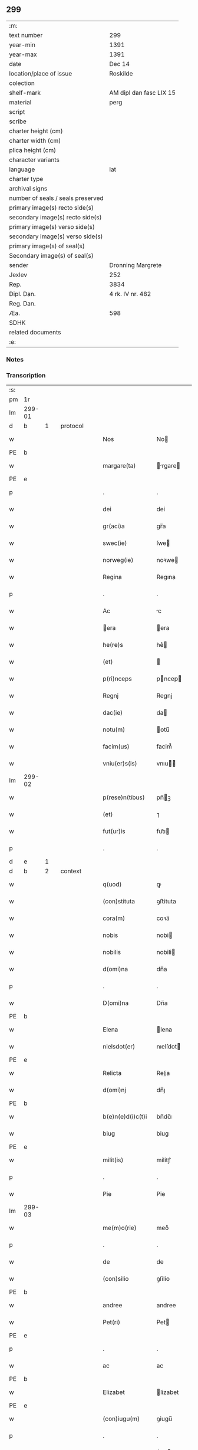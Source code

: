 ** 299

| :m:                               |                         |
| text number                       | 299                     |
| year-min                          | 1391                    |
| year-max                          | 1391                    |
| date                              | Dec 14                  |
| location/place of issue           | Roskilde                |
| colection                         |                         |
| shelf-mark                        | AM dipl dan fasc LIX 15 |
| material                          | perg                    |
| script                            |                         |
| scribe                            |                         |
| charter height (cm)               |                         |
| charter width (cm)                |                         |
| plica height (cm)                 |                         |
| character variants                |                         |
| language                          | lat                     |
| charter type                      |                         |
| archival signs                    |                         |
| number of seals / seals preserved |                         |
| primary image(s) recto side(s)    |                         |
| secondary image(s) recto side(s)  |                         |
| primary image(s) verso side(s)    |                         |
| secondary image(s) verso side(s)  |                         |
| primary image(s) of seal(s)       |                         |
| Secondary image(s) of seal(s)     |                         |
| sender                            | Dronning Margrete       |
| Jexlev                            | 252                     |
| Rep.                              | 3834                    |
| Dipl. Dan.                        | 4 rk. IV nr. 482        |
| Reg. Dan.                         |                         |
| Æa.                               | 598                     |
| SDHK                              |                         |
| related documents                 |                         |
| :e:                               |                         |

*** Notes


*** Transcription
| :s: |        |   |   |   |   |                   |                |   |   |   |   |     |   |   |   |               |          |          |  |    |    |    |    |
| pm  | 1r     |   |   |   |   |                   |                |   |   |   |   |     |   |   |   |               |          |          |  |    |    |    |    |
| lm  | 299-01 |   |   |   |   |                   |                |   |   |   |   |     |   |   |   |               |          |          |  |    |    |    |    |
| d  | b      | 1  |   | protocol  |   |                   |                |   |   |   |   |     |   |   |   |               |          |          |  |    |    |    |    |
| w   |        |   |   |   |   | Nos               | No            |   |   |   |   | lat |   |   |   |        299-01 | 1:protocol |          |  |    |    |    |    |
| PE  | b      |   |   |   |   |                   |                |   |   |   |   |     |   |   |   |               |          |          |  |    |    |    |    |
| w   |        |   |   |   |   | margare(ta)       | rgare       |   |   |   |   | lat |   |   |   |        299-01 | 1:protocol |          |  |2863|    |    |    |
| PE  | e      |   |   |   |   |                   |                |   |   |   |   |     |   |   |   |               |          |          |  |    |    |    |    |
| p   |        |   |   |   |   | .                 | .              |   |   |   |   | lat |   |   |   |        299-01 | 1:protocol |          |  |    |    |    |    |
| w   |        |   |   |   |   | dei               | dei            |   |   |   |   | lat |   |   |   |        299-01 | 1:protocol |          |  |    |    |    |    |
| w   |        |   |   |   |   | gr(aci)a          | gr̅a            |   |   |   |   | lat |   |   |   |        299-01 | 1:protocol |          |  |    |    |    |    |
| w   |        |   |   |   |   | swec(ie)          | ſwe           |   |   |   |   | lat |   |   |   |        299-01 | 1:protocol |          |  |    |    |    |    |
| w   |        |   |   |   |   | norweg(ie)        | noꝛwe         |   |   |   |   | lat |   |   |   |        299-01 | 1:protocol |          |  |    |    |    |    |
| w   |        |   |   |   |   | Regina            | Regına         |   |   |   |   | lat |   |   |   |        299-01 | 1:protocol |          |  |    |    |    |    |
| p   |        |   |   |   |   | .                 | .              |   |   |   |   | lat |   |   |   |        299-01 | 1:protocol |          |  |    |    |    |    |
| w   |        |   |   |   |   | Ac                | c             |   |   |   |   | lat |   |   |   |        299-01 | 1:protocol |          |  |    |    |    |    |
| w   |        |   |   |   |   | era              | era           |   |   |   |   | lat |   |   |   |        299-01 | 1:protocol |          |  |    |    |    |    |
| w   |        |   |   |   |   | he(re)s           | he͛            |   |   |   |   | lat |   |   |   |        299-01 | 1:protocol |          |  |    |    |    |    |
| w   |        |   |   |   |   | (et)              |               |   |   |   |   | lat |   |   |   |        299-01 | 1:protocol |          |  |    |    |    |    |
| w   |        |   |   |   |   | p(ri)nceps        | pncep        |   |   |   |   | lat |   |   |   |        299-01 | 1:protocol |          |  |    |    |    |    |
| w   |        |   |   |   |   | Regnj             | Regnj          |   |   |   |   | lat |   |   |   |        299-01 | 1:protocol |          |  |    |    |    |    |
| w   |        |   |   |   |   | dac(ie)           | da            |   |   |   |   | lat |   |   |   |        299-01 | 1:protocol |          |  |    |    |    |    |
| w   |        |   |   |   |   | notu(m)           | otu̅           |   |   |   |   | lat |   |   |   |        299-01 | 1:protocol |          |  |    |    |    |    |
| w   |        |   |   |   |   | facim(us)         | facim᷒          |   |   |   |   | lat |   |   |   |        299-01 | 1:protocol |          |  |    |    |    |    |
| w   |        |   |   |   |   | vniu(er)s(is)     | vnıu         |   |   |   |   | lat |   |   |   |        299-01 | 1:protocol |          |  |    |    |    |    |
| lm  | 299-02 |   |   |   |   |                   |                |   |   |   |   |     |   |   |   |               |          |          |  |    |    |    |    |
| w   |        |   |   |   |   | p(rese)n(tibus)   | pn̅ꝫ           |   |   |   |   | lat |   |   |   |        299-02 | 1:protocol |          |  |    |    |    |    |
| w   |        |   |   |   |   | (et)              | ⁊              |   |   |   |   | lat |   |   |   |        299-02 | 1:protocol |          |  |    |    |    |    |
| w   |        |   |   |   |   | fut(ur)is         | fut᷑ı          |   |   |   |   | lat |   |   |   |        299-02 | 1:protocol |          |  |    |    |    |    |
| p   |        |   |   |   |   | .                 | .              |   |   |   |   | lat |   |   |   |        299-02 | 1:protocol |          |  |    |    |    |    |
| d  | e      | 1  |   |   |   |                   |                |   |   |   |   |     |   |   |   |               |          |          |  |    |    |    |    |
| d  | b      | 2  |   | context  |   |                   |                |   |   |   |   |     |   |   |   |               |          |          |  |    |    |    |    |
| w   |        |   |   |   |   | q(uod)            | ꝙ              |   |   |   |   | lat |   |   |   |        299-02 | 2:context |          |  |    |    |    |    |
| w   |        |   |   |   |   | (con)stituta      | ꝯﬅituta        |   |   |   |   | lat |   |   |   |        299-02 | 2:context |          |  |    |    |    |    |
| w   |        |   |   |   |   | cora(m)           | coꝛa̅           |   |   |   |   | lat |   |   |   |        299-02 | 2:context |          |  |    |    |    |    |
| w   |        |   |   |   |   | nobis             | nobi          |   |   |   |   | lat |   |   |   |        299-02 | 2:context |          |  |    |    |    |    |
| w   |        |   |   |   |   | nobilis           | nobili        |   |   |   |   | lat |   |   |   |        299-02 | 2:context |          |  |    |    |    |    |
| w   |        |   |   |   |   | d(omi)na          | dn̅a            |   |   |   |   | lat |   |   |   |        299-02 | 2:context |          |  |    |    |    |    |
| p   |        |   |   |   |   | .                 | .              |   |   |   |   | lat |   |   |   |        299-02 | 2:context |          |  |    |    |    |    |
| w   |        |   |   |   |   | D(omi)na          | Dn̅a            |   |   |   |   | lat |   |   |   |        299-02 | 2:context |          |  |    |    |    |    |
| PE  | b      |   |   |   |   |                   |                |   |   |   |   |     |   |   |   |               |          |          |  |    |    |    |    |
| w   |        |   |   |   |   | Elena             | lena          |   |   |   |   | lat |   |   |   |        299-02 | 2:context |          |  |2864|    |    |    |
| w   |        |   |   |   |   | nielsdot(er)      | nıelſdot      |   |   |   |   | lat |   |   |   |        299-02 | 2:context |          |  |2864|    |    |    |
| PE  | e      |   |   |   |   |                   |                |   |   |   |   |     |   |   |   |               |          |          |  |    |    |    |    |
| w   |        |   |   |   |   | Relicta           | Relia         |   |   |   |   | lat |   |   |   |        299-02 | 2:context |          |  |    |    |    |    |
| w   |        |   |   |   |   | d(omi)nj          | dn̅ȷ            |   |   |   |   | lat |   |   |   |        299-02 | 2:context |          |  |    |    |    |    |
| PE  | b      |   |   |   |   |                   |                |   |   |   |   |     |   |   |   |               |          |          |  |    |    |    |    |
| w   |        |   |   |   |   | b(e)n(e)d(i)c(t)i | bn̅dc̅ı          |   |   |   |   | lat |   |   |   |        299-02 | 2:context |          |  |2865|    |    |    |
| w   |        |   |   |   |   | biug              | biug           |   |   |   |   | lat |   |   |   |        299-02 | 2:context |          |  |2865|    |    |    |
| PE  | e      |   |   |   |   |                   |                |   |   |   |   |     |   |   |   |               |          |          |  |    |    |    |    |
| w   |        |   |   |   |   | milit(is)         | militꝭ         |   |   |   |   | lat |   |   |   |        299-02 | 2:context |          |  |    |    |    |    |
| p   |        |   |   |   |   | .                 | .              |   |   |   |   | lat |   |   |   |        299-02 | 2:context |          |  |    |    |    |    |
| w   |        |   |   |   |   | Pie               | Pie            |   |   |   |   | lat |   |   |   |        299-02 | 2:context |          |  |    |    |    |    |
| lm  | 299-03 |   |   |   |   |                   |                |   |   |   |   |     |   |   |   |               |          |          |  |    |    |    |    |
| w   |        |   |   |   |   | me(m)o(rie)       | meoͤ            |   |   |   |   | lat |   |   |   |        299-03 | 2:context |          |  |    |    |    |    |
| p   |        |   |   |   |   | .                 | .              |   |   |   |   | lat |   |   |   |        299-03 | 2:context |          |  |    |    |    |    |
| w   |        |   |   |   |   | de                | de             |   |   |   |   | lat |   |   |   |        299-03 | 2:context |          |  |    |    |    |    |
| w   |        |   |   |   |   | (con)silio        | ꝯſilio         |   |   |   |   | lat |   |   |   |        299-03 | 2:context |          |  |    |    |    |    |
| PE  | b      |   |   |   |   |                   |                |   |   |   |   |     |   |   |   |               |          |          |  |    |    |    |    |
| w   |        |   |   |   |   | andree            | andree         |   |   |   |   | lat |   |   |   |        299-03 | 2:context |          |  |2867|    |    |    |
| w   |        |   |   |   |   | Pet(ri)           | Pet           |   |   |   |   | lat |   |   |   |        299-03 | 2:context |          |  |2867|    |    |    |
| PE  | e      |   |   |   |   |                   |                |   |   |   |   |     |   |   |   |               |          |          |  |    |    |    |    |
| p   |        |   |   |   |   | .                 | .              |   |   |   |   | lat |   |   |   |        299-03 | 2:context |          |  |    |    |    |    |
| w   |        |   |   |   |   | ac                | ac             |   |   |   |   | lat |   |   |   |        299-03 | 2:context |          |  |    |    |    |    |
| PE  | b      |   |   |   |   |                   |                |   |   |   |   |     |   |   |   |               |          |          |  |    |    |    |    |
| w   |        |   |   |   |   | Elizabet          | lizabet       |   |   |   |   | lat |   |   |   |        299-03 | 2:context |          |  |2866|    |    |    |
| PE  | e      |   |   |   |   |                   |                |   |   |   |   |     |   |   |   |               |          |          |  |    |    |    |    |
| w   |        |   |   |   |   | (con)iugu(m)      | ꝯiugu̅          |   |   |   |   | lat |   |   |   |        299-03 | 2:context |          |  |    |    |    |    |
| p   |        |   |   |   |   | .                 | .              |   |   |   |   | lat |   |   |   |        299-03 | 2:context |          |  |    |    |    |    |
| w   |        |   |   |   |   | n(ec)non          | nͨno           |   |   |   |   | lat |   |   |   |        299-03 | 2:context |          |  |    |    |    |    |
| w   |        |   |   |   |   | pluriu(m)         | plurıu̅         |   |   |   |   | lat |   |   |   |        299-03 | 2:context |          |  |    |    |    |    |
| w   |        |   |   |   |   | amicor(um)        | amicoꝝ         |   |   |   |   | lat |   |   |   |        299-03 | 2:context |          |  |    |    |    |    |
| w   |        |   |   |   |   | (et)              |               |   |   |   |   | lat |   |   |   |        299-03 | 2:context |          |  |    |    |    |    |
| w   |        |   |   |   |   | cognator(um)      | cognatoꝝ       |   |   |   |   | lat |   |   |   |        299-03 | 2:context |          |  |    |    |    |    |
| w   |        |   |   |   |   | (con)s(en)su      | ꝯſu           |   |   |   |   | lat |   |   |   |        299-03 | 2:context |          |  |    |    |    |    |
| w   |        |   |   |   |   | ac                | ac             |   |   |   |   | lat |   |   |   |        299-03 | 2:context |          |  |    |    |    |    |
| w   |        |   |   |   |   | o(mn)imoda        | o̅ımoda         |   |   |   |   | lat |   |   |   |        299-03 | 2:context |          |  |    |    |    |    |
| w   |        |   |   |   |   | uolun(tate)       | uolunͭͤ          |   |   |   |   | lat |   |   |   |        299-03 | 2:context |          |  |    |    |    |    |
| lm  | 299-04 |   |   |   |   |                   |                |   |   |   |   |     |   |   |   |               |          |          |  |    |    |    |    |
| w   |        |   |   |   |   | an(te)            | a̅             |   |   |   |   | lat |   |   |   |        299-04 | 2:context |          |  |    |    |    |    |
| w   |        |   |   |   |   | ing(re)ssum       | ingͤu         |   |   |   |   | lat |   |   |   |        299-04 | 2:context |          |  |    |    |    |    |
| w   |        |   |   |   |   | Religionis        | Religionı     |   |   |   |   | lat |   |   |   |        299-04 | 2:context |          |  |    |    |    |    |
| p   |        |   |   |   |   | .                 | .              |   |   |   |   | lat |   |   |   |        299-04 | 2:context |          |  |    |    |    |    |
| w   |        |   |   |   |   | claust(ro)        | clauﬅ᷒          |   |   |   |   | lat |   |   |   |        299-04 | 2:context |          |  |    |    |    |    |
| w   |        |   |   |   |   | s(an)c(t)e        | ſc̅e            |   |   |   |   | lat |   |   |   |        299-04 | 2:context |          |  |    |    |    |    |
| w   |        |   |   |   |   | clare             | clare          |   |   |   |   | lat |   |   |   |        299-04 | 2:context |          |  |    |    |    |    |
| w   |        |   |   |   |   | Roskild(is)       | Roſkil        |   |   |   |   | lat |   |   |   |        299-04 | 2:context |          |  |    |    |    |    |
| p   |        |   |   |   |   | .                 | .              |   |   |   |   | lat |   |   |   |        299-04 | 2:context |          |  |    |    |    |    |
| w   |        |   |   |   |   | om(n)ia           | om̅ıa           |   |   |   |   | lat |   |   |   |        299-04 | 2:context |          |  |    |    |    |    |
| w   |        |   |   |   |   | sing(u)la         | ſıngl̅a         |   |   |   |   | lat |   |   |   |        299-04 | 2:context |          |  |    |    |    |    |
| w   |        |   |   |   |   | bona              | bona           |   |   |   |   | lat |   |   |   |        299-04 | 2:context |          |  |    |    |    |    |
| w   |        |   |   |   |   | sua               | ſua            |   |   |   |   | lat |   |   |   |        299-04 | 2:context |          |  |    |    |    |    |
| p   |        |   |   |   |   | .                 | .              |   |   |   |   | lat |   |   |   |        299-04 | 2:context |          |  |    |    |    |    |
| w   |        |   |   |   |   | v(idelicet)       | vꝫ             |   |   |   |   | lat |   |   |   |        299-04 | 2:context |          |  |    |    |    |    |
| PL  | b      |   |   |   |   |                   |                |   |   |   |   |     |   |   |   |               |          |          |  |    |    |    |    |
| w   |        |   |   |   |   | strøby            | ﬅrøby          |   |   |   |   | lat |   |   |   |        299-04 | 2:context |          |  |    |    |2705|    |
| PL  | e      |   |   |   |   |                   |                |   |   |   |   |     |   |   |   |               |          |          |  |    |    |    |    |
| PL  | b      |   |   |   |   |                   |                |   |   |   |   |     |   |   |   |               |          |          |  |    |    |    |    |
| w   |        |   |   |   |   | stefuensh(e)r(et) | ﬅefuenſhꝝ      |   |   |   |   | lat |   |   |   |        299-04 | 2:context |          |  |    |    |2708|    |
| PL  | e      |   |   |   |   |                   |                |   |   |   |   |     |   |   |   |               |          |          |  |    |    |    |    |
| w   |        |   |   |   |   | p(er)petuo        | ̲etuo          |   |   |   |   | lat |   |   |   |        299-04 | 2:context |          |  |    |    |    |    |
| w   |        |   |   |   |   | posside(n)¦da     | poıde̅¦da      |   |   |   |   | lat |   |   |   | 299-04—299-05 | 2:context |          |  |    |    |    |    |
| w   |        |   |   |   |   | scotau(it)        | ſcotauͭ         |   |   |   |   | dan |   |   |   |        299-05 | 2:context |          |  |    |    |    |    |
| p   |        |   |   |   |   | .                 | .              |   |   |   |   | lat |   |   |   |        299-05 | 2:context |          |  |    |    |    |    |
| w   |        |   |   |   |   | sana              | ſana           |   |   |   |   | lat |   |   |   |        299-05 | 2:context |          |  |    |    |    |    |
| w   |        |   |   |   |   | (et)              |               |   |   |   |   | lat |   |   |   |        299-05 | 2:context |          |  |    |    |    |    |
| w   |        |   |   |   |   | incolumis         | incolumis      |   |   |   |   | lat |   |   |   |        299-05 | 2:context |          |  |    |    |    |    |
| p   |        |   |   |   |   | .                 | .              |   |   |   |   | lat |   |   |   |        299-05 | 2:context |          |  |    |    |    |    |
| w   |        |   |   |   |   | (et)              |               |   |   |   |   | lat |   |   |   |        299-05 | 2:context |          |  |    |    |    |    |
| w   |        |   |   |   |   | no(n)             | no̅             |   |   |   |   | lat |   |   |   |        299-05 | 2:context |          |  |    |    |    |    |
| w   |        |   |   |   |   | coacta            | coaa          |   |   |   |   | lat |   |   |   |        299-05 | 2:context |          |  |    |    |    |    |
| w   |        |   |   |   |   | p(er)petuo        | ̲etuo          |   |   |   |   | lat |   |   |   |        299-05 | 2:context |          |  |    |    |    |    |
| w   |        |   |   |   |   | alienau(it)       | alienauͭ        |   |   |   |   | lat |   |   |   |        299-05 | 2:context |          |  |    |    |    |    |
| p   |        |   |   |   |   | .                 | .              |   |   |   |   | lat |   |   |   |        299-05 | 2:context |          |  |    |    |    |    |
| w   |        |   |   |   |   | necno(n)          | ecno̅          |   |   |   |   | lat |   |   |   |        299-05 | 2:context |          |  |    |    |    |    |
| w   |        |   |   |   |   | om(n)ia           | om̅ıa           |   |   |   |   | lat |   |   |   |        299-05 | 2:context |          |  |    |    |    |    |
| w   |        |   |   |   |   | (et)              |               |   |   |   |   | lat |   |   |   |        299-05 | 2:context |          |  |    |    |    |    |
| w   |        |   |   |   |   | sin(gula)         | ſınᷝͣ            |   |   |   |   | lat |   |   |   |        299-05 | 2:context |          |  |    |    |    |    |
| w   |        |   |   |   |   | bo(na)            | bo            |   |   |   |   | lat |   |   |   |        299-05 | 2:context |          |  |    |    |    |    |
| w   |        |   |   |   |   | sua               | ſua            |   |   |   |   | lat |   |   |   |        299-05 | 2:context |          |  |    |    |    |    |
| w   |        |   |   |   |   | in                | i             |   |   |   |   | lat |   |   |   |        299-05 | 2:context |          |  |    |    |    |    |
| PL  | b      |   |   |   |   |                   |                |   |   |   |   |     |   |   |   |               |          |          |  |    |    |    |    |
| w   |        |   |   |   |   | bawelssæ          | bawelæ        |   |   |   |   | lat |   |   |   |        299-05 | 2:context |          |  |    |    |2709|    |
| PL  | e      |   |   |   |   |                   |                |   |   |   |   |     |   |   |   |               |          |          |  |    |    |    |    |
| p   |        |   |   |   |   | .                 | .              |   |   |   |   | lat |   |   |   |        299-05 | 2:context |          |  |    |    |    |    |
| w   |        |   |   |   |   | in                | i             |   |   |   |   | lat |   |   |   |        299-05 | 2:context |          |  |    |    |    |    |
| PL  | b      |   |   |   |   |                   |                |   |   |   |   |     |   |   |   |               |          |          |  |    |    |    |    |
| w   |        |   |   |   |   | stigsnæs          | ﬅigſnæ        |   |   |   |   | lat |   |   |   |        299-05 | 2:context |          |  |    |    |2710|    |
| PL  | e      |   |   |   |   |                   |                |   |   |   |   |     |   |   |   |               |          |          |  |    |    |    |    |
| lm  | 299-06 |   |   |   |   |                   |                |   |   |   |   |     |   |   |   |               |          |          |  |    |    |    |    |
| w   |        |   |   |   |   | vna(m)            | ỽna̅            |   |   |   |   | lat |   |   |   |        299-06 | 2:context |          |  |    |    |    |    |
| w   |        |   |   |   |   | curia(m)          | curıa̅          |   |   |   |   | lat |   |   |   |        299-06 | 2:context |          |  |    |    |    |    |
| w   |        |   |   |   |   | in                | i             |   |   |   |   | lat |   |   |   |        299-06 | 2:context |          |  |    |    |    |    |
| PL  | b      |   |   |   |   |                   |                |   |   |   |   |     |   |   |   |               |          |          |  |    |    |    |    |
| w   |        |   |   |   |   | høffingæ          | høffíngæ       |   |   |   |   | lat |   |   |   |        299-06 | 2:context |          |  |    |    |2706|    |
| PL  | e      |   |   |   |   |                   |                |   |   |   |   |     |   |   |   |               |          |          |  |    |    |    |    |
| p   |        |   |   |   |   | .                 | .              |   |   |   |   | lat |   |   |   |        299-06 | 2:context |          |  |    |    |    |    |
| w   |        |   |   |   |   | vna(m)            | ỽna̅            |   |   |   |   | lat |   |   |   |        299-06 | 2:context |          |  |    |    |    |    |
| w   |        |   |   |   |   | c(ur)iam          | c᷑ıa           |   |   |   |   | lat |   |   |   |        299-06 | 2:context |          |  |    |    |    |    |
| w   |        |   |   |   |   | in                | i             |   |   |   |   | lat |   |   |   |        299-06 | 2:context |          |  |    |    |    |    |
| PL  | b      |   |   |   |   |                   |                |   |   |   |   |     |   |   |   |               |          |          |  |    |    |    |    |
| w   |        |   |   |   |   | Regørp            | Regøꝛp         |   |   |   |   | lat |   |   |   |        299-06 | 2:context |          |  |    |    |2707|    |
| PL  | e      |   |   |   |   |                   |                |   |   |   |   |     |   |   |   |               |          |          |  |    |    |    |    |
| p   |        |   |   |   |   | .                 | .              |   |   |   |   | lat |   |   |   |        299-06 | 2:context |          |  |    |    |    |    |
| w   |        |   |   |   |   | (et)              |               |   |   |   |   | lat |   |   |   |        299-06 | 2:context |          |  |    |    |    |    |
| w   |        |   |   |   |   | vna(m)            | ỽna̅            |   |   |   |   | lat |   |   |   |        299-06 | 2:context |          |  |    |    |    |    |
| w   |        |   |   |   |   | c(ur)iam          | c᷑ıa           |   |   |   |   | lat |   |   |   |        299-06 | 2:context |          |  |    |    |    |    |
| w   |        |   |   |   |   | in                | i             |   |   |   |   | lat |   |   |   |        299-06 | 2:context |          |  |    |    |    |    |
| PL  | b      |   |   |   |   |                   |                |   |   |   |   |     |   |   |   |               |          |          |  |    |    |    |    |
| w   |        |   |   |   |   | hollingæmaglæ     | hollingæmaglæ  |   |   |   |   | lat |   |   |   |        299-06 | 2:context |          |  |    |    |2717|    |
| PL  | e      |   |   |   |   |                   |                |   |   |   |   |     |   |   |   |               |          |          |  |    |    |    |    |
| p   |        |   |   |   |   | .                 | .              |   |   |   |   | lat |   |   |   |        299-06 | 2:context |          |  |    |    |    |    |
| w   |        |   |   |   |   | Cu(m)             | Cu̅             |   |   |   |   | lat |   |   |   |        299-06 | 2:context |          |  |    |    |    |    |
| w   |        |   |   |   |   | om(n)ib(us)       | om̅ıbꝫ          |   |   |   |   | lat |   |   |   |        299-06 | 2:context |          |  |    |    |    |    |
| w   |        |   |   |   |   | d(i)c(t)or(um)    | dc̅oꝝ           |   |   |   |   | lat |   |   |   |        299-06 | 2:context |          |  |    |    |    |    |
| w   |        |   |   |   |   | c(ur)iar(um)      | c᷑ıaꝝ           |   |   |   |   | lat |   |   |   |        299-06 | 2:context |          |  |    |    |    |    |
| w   |        |   |   |   |   | (et)              |               |   |   |   |   | lat |   |   |   |        299-06 | 2:context |          |  |    |    |    |    |
| w   |        |   |   |   |   | bonor(um)         | bonoꝝ          |   |   |   |   | lat |   |   |   |        299-06 | 2:context |          |  |    |    |    |    |
| lm  | 299-07 |   |   |   |   |                   |                |   |   |   |   |     |   |   |   |               |          |          |  |    |    |    |    |
| w   |        |   |   |   |   | p(er)tine(n)cijs  | ꝑtıne̅cij      |   |   |   |   | lat |   |   |   |        299-07 | 2:context |          |  |    |    |    |    |
| p   |        |   |   |   |   | .                 | .              |   |   |   |   | lat |   |   |   |        299-07 | 2:context |          |  |    |    |    |    |
| w   |        |   |   |   |   | jmpign(er)au(it)  | ȷmpignauͭ      |   |   |   |   | lat |   |   |   |        299-07 | 2:context |          |  |    |    |    |    |
| p   |        |   |   |   |   | .                 | .              |   |   |   |   | lat |   |   |   |        299-07 | 2:context |          |  |    |    |    |    |
| w   |        |   |   |   |   | h(oc)             | hͨ              |   |   |   |   | lat |   |   |   |        299-07 | 2:context |          |  |    |    |    |    |
| w   |        |   |   |   |   | adi(ec)to         | adıͨto          |   |   |   |   | lat |   |   |   |        299-07 | 2:context |          |  |    |    |    |    |
| p   |        |   |   |   |   | .                 | .              |   |   |   |   | lat |   |   |   |        299-07 | 2:context |          |  |    |    |    |    |
| w   |        |   |   |   |   | q(uod)            | ꝙ              |   |   |   |   | lat |   |   |   |        299-07 | 2:context |          |  |    |    |    |    |
| w   |        |   |   |   |   | d(i)c(t)a         | dc̅a            |   |   |   |   | lat |   |   |   |        299-07 | 2:context |          |  |    |    |    |    |
| w   |        |   |   |   |   | d(omi)na          | dn̅a            |   |   |   |   | lat |   |   |   |        299-07 | 2:context |          |  |    |    |    |    |
| PE  | b      |   |   |   |   |                   |                |   |   |   |   |     |   |   |   |               |          |          |  |    |    |    |    |
| w   |        |   |   |   |   | Elena             | lena          |   |   |   |   | lat |   |   |   |        299-07 | 2:context |          |  |2868|    |    |    |
| PE  | e      |   |   |   |   |                   |                |   |   |   |   |     |   |   |   |               |          |          |  |    |    |    |    |
| w   |        |   |   |   |   | quoaduix(er)it    | quoaduixıt    |   |   |   |   | lat |   |   |   |        299-07 | 2:context |          |  |    |    |    |    |
| w   |        |   |   |   |   | p(re)d(i)c(t)a    | p̅dc̅a           |   |   |   |   | lat |   |   |   |        299-07 | 2:context |          |  |    |    |    |    |
| w   |        |   |   |   |   | bona              | bona           |   |   |   |   | lat |   |   |   |        299-07 | 2:context |          |  |    |    |    |    |
| w   |        |   |   |   |   | p(ro)             | ꝓ              |   |   |   |   | lat |   |   |   |        299-07 | 2:context |          |  |    |    |    |    |
| w   |        |   |   |   |   | suis              | ſui           |   |   |   |   | lat |   |   |   |        299-07 | 2:context |          |  |    |    |    |    |
| w   |        |   |   |   |   | (et)              |               |   |   |   |   | lat |   |   |   |        299-07 | 2:context |          |  |    |    |    |    |
| w   |        |   |   |   |   | claust(ri)        | clauﬅ         |   |   |   |   | lat |   |   |   |        299-07 | 2:context |          |  |    |    |    |    |
| w   |        |   |   |   |   | vsib(us)          | vſıbꝫ          |   |   |   |   | lat |   |   |   |        299-07 | 2:context |          |  |    |    |    |    |
| w   |        |   |   |   |   | s(u)b             | ſb̅             |   |   |   |   | lat |   |   |   |        299-07 | 2:context |          |  |    |    |    |    |
| w   |        |   |   |   |   | sua               | ſua            |   |   |   |   | lat |   |   |   |        299-07 | 2:context |          |  |    |    |    |    |
| w   |        |   |   |   |   | (et)              |               |   |   |   |   | lat |   |   |   |        299-07 | 2:context |          |  |    |    |    |    |
| w   |        |   |   |   |   | claustrj          | clauﬅrj        |   |   |   |   | lat |   |   |   |        299-07 | 2:context |          |  |    |    |    |    |
| lm  | 299-08 |   |   |   |   |                   |                |   |   |   |   |     |   |   |   |               |          |          |  |    |    |    |    |
| w   |        |   |   |   |   | h(ab)eat          | he̅at           |   |   |   |   | lat |   |   |   |        299-08 | 2:context |          |  |    |    |    |    |
| w   |        |   |   |   |   | ordinac(i)one     | oꝛdinac̅one     |   |   |   |   | lat |   |   |   |        299-08 | 2:context |          |  |    |    |    |    |
| p   |        |   |   |   |   | .                 | .              |   |   |   |   | lat |   |   |   |        299-08 | 2:context |          |  |    |    |    |    |
| w   |        |   |   |   |   | Jp(s)aq(ue)       | Jp̅aqꝫ          |   |   |   |   | lat |   |   |   |        299-08 | 2:context |          |  |    |    |    |    |
| w   |        |   |   |   |   | de                | de             |   |   |   |   | lat |   |   |   |        299-08 | 2:context |          |  |    |    |    |    |
| w   |        |   |   |   |   | medio             | medío          |   |   |   |   | lat |   |   |   |        299-08 | 2:context |          |  |    |    |    |    |
| w   |        |   |   |   |   | subla(ta)         | ſubla         |   |   |   |   | lat |   |   |   |        299-08 | 2:context |          |  |    |    |    |    |
| p   |        |   |   |   |   | .                 | .              |   |   |   |   | lat |   |   |   |        299-08 | 2:context |          |  |    |    |    |    |
| w   |        |   |   |   |   | me(m)orata        | me̅orata        |   |   |   |   | lat |   |   |   |        299-08 | 2:context |          |  |    |    |    |    |
| w   |        |   |   |   |   | bo(na)            | bo            |   |   |   |   | lat |   |   |   |        299-08 | 2:context |          |  |    |    |    |    |
| p   |        |   |   |   |   | .                 | .              |   |   |   |   | lat |   |   |   |        299-08 | 2:context |          |  |    |    |    |    |
| w   |        |   |   |   |   | in                | ı             |   |   |   |   | lat |   |   |   |        299-08 | 2:context |          |  |    |    |    |    |
| PL  | b      |   |   |   |   |                   |                |   |   |   |   |     |   |   |   |               |          |          |  |    |    |    |    |
| w   |        |   |   |   |   | bawelsse          | bawele        |   |   |   |   | lat |   |   |   |        299-08 | 2:context |          |  |    |    |2716|    |
| PL  | e      |   |   |   |   |                   |                |   |   |   |   |     |   |   |   |               |          |          |  |    |    |    |    |
| p   |        |   |   |   |   | .                 | .              |   |   |   |   | lat |   |   |   |        299-08 | 2:context |          |  |    |    |    |    |
| PL  | b      |   |   |   |   |                   |                |   |   |   |   |     |   |   |   |               |          |          |  |    |    |    |    |
| w   |        |   |   |   |   | stigsnæs          | ﬅigſnæ        |   |   |   |   | lat |   |   |   |        299-08 | 2:context |          |  |    |    |2715|    |
| PL  | e      |   |   |   |   |                   |                |   |   |   |   |     |   |   |   |               |          |          |  |    |    |    |    |
| p   |        |   |   |   |   | .                 | .              |   |   |   |   | lat |   |   |   |        299-08 | 2:context |          |  |    |    |    |    |
| PL  | b      |   |   |   |   |                   |                |   |   |   |   |     |   |   |   |               |          |          |  |    |    |    |    |
| w   |        |   |   |   |   | hollingæ          | hollıngæ       |   |   |   |   | lat |   |   |   |        299-08 | 2:context |          |  |    |    |2714|    |
| PL  | e      |   |   |   |   |                   |                |   |   |   |   |     |   |   |   |               |          |          |  |    |    |    |    |
| p   |        |   |   |   |   | .                 | .              |   |   |   |   | lat |   |   |   |        299-08 | 2:context |          |  |    |    |    |    |
| PL  | b      |   |   |   |   |                   |                |   |   |   |   |     |   |   |   |               |          |          |  |    |    |    |    |
| w   |        |   |   |   |   | Regørp            | Regøꝛp         |   |   |   |   | lat |   |   |   |        299-08 | 2:context |          |  |    |    |2713|    |
| PL  | e      |   |   |   |   |                   |                |   |   |   |   |     |   |   |   |               |          |          |  |    |    |    |    |
| p   |        |   |   |   |   | .                 | .              |   |   |   |   | lat |   |   |   |        299-08 | 2:context |          |  |    |    |    |    |
| w   |        |   |   |   |   | (et)              |               |   |   |   |   | lat |   |   |   |        299-08 | 2:context |          |  |    |    |    |    |
| PL  | b      |   |   |   |   |                   |                |   |   |   |   |     |   |   |   |               |          |          |  |    |    |    |    |
| w   |        |   |   |   |   | høllingæmag¦læ    | høllıngæmag¦læ |   |   |   |   | lat |   |   |   | 299-08—299-09 | 2:context |          |  |    |    |2718|    |
| PL  | e      |   |   |   |   |                   |                |   |   |   |   |     |   |   |   |               |          |          |  |    |    |    |    |
| p   |        |   |   |   |   | .                 | .              |   |   |   |   | lat |   |   |   |        299-09 | 2:context |          |  |    |    |    |    |
| w   |        |   |   |   |   | p(er)             | ꝑ              |   |   |   |   | lat |   |   |   |        299-09 | 2:context |          |  |    |    |    |    |
| w   |        |   |   |   |   | ip(s)i(us)        | ıp̅ı᷒            |   |   |   |   | lat |   |   |   |        299-09 | 2:context |          |  |    |    |    |    |
| w   |        |   |   |   |   | d(omi)ne          | dn̅e            |   |   |   |   | lat |   |   |   |        299-09 | 2:context |          |  |    |    |    |    |
| PE  | b      |   |   |   |   |                   |                |   |   |   |   |     |   |   |   |               |          |          |  |    |    |    |    |
| w   |        |   |   |   |   | elene             | elene          |   |   |   |   | lat |   |   |   |        299-09 | 2:context |          |  |2869|    |    |    |
| PE  | e      |   |   |   |   |                   |                |   |   |   |   |     |   |   |   |               |          |          |  |    |    |    |    |
| w   |        |   |   |   |   | he(re)des         | hede         |   |   |   |   | lat |   |   |   |        299-09 | 2:context |          |  |    |    |    |    |
| w   |        |   |   |   |   | p(ro)             | ꝓ              |   |   |   |   | lat |   |   |   |        299-09 | 2:context |          |  |    |    |    |    |
| w   |        |   |   |   |   | Cent(um)          | Centͫ           |   |   |   |   | lat |   |   |   |        299-09 | 2:context |          |  |    |    |    |    |
| w   |        |   |   |   |   | marc(is)          | mar           |   |   |   |   | lat |   |   |   |        299-09 | 2:context |          |  |    |    |    |    |
| w   |        |   |   |   |   | arg(enti)         | ar            |   |   |   |   | lat |   |   |   |        299-09 | 2:context |          |  |    |    |    |    |
| w   |        |   |   |   |   | legalit(er)       | legalit       |   |   |   |   | lat |   |   |   |        299-09 | 2:context |          |  |    |    |    |    |
| w   |        |   |   |   |   | Redima(n)t(ur)    | Redima̅tᷣ        |   |   |   |   | lat |   |   |   |        299-09 | 2:context |          |  |    |    |    |    |
| p   |        |   |   |   |   | .                 | .              |   |   |   |   | lat |   |   |   |        299-09 | 2:context |          |  |    |    |    |    |
| d  | e      | 2  |   |   |   |                   |                |   |   |   |   |     |   |   |   |               |          |          |  |    |    |    |    |
| d  | b      | 3  |   | eschatocol  |   |                   |                |   |   |   |   |     |   |   |   |               |          |          |  |    |    |    |    |
| w   |        |   |   |   |   | In                | In             |   |   |   |   | lat |   |   |   |        299-09 | 3:eschatocol |          |  |    |    |    |    |
| w   |        |   |   |   |   | testi(m)o(nium)   | teﬅı̅oͫ          |   |   |   |   | lat |   |   |   |        299-09 | 3:eschatocol |          |  |    |    |    |    |
| w   |        |   |   |   |   | igi(tur)          | igıᷣ            |   |   |   |   | lat |   |   |   |        299-09 | 3:eschatocol |          |  |    |    |    |    |
| p   |        |   |   |   |   | .                 | .              |   |   |   |   | lat |   |   |   |        299-09 | 3:eschatocol |          |  |    |    |    |    |
| w   |        |   |   |   |   | (et)              |               |   |   |   |   | lat |   |   |   |        299-09 | 3:eschatocol |          |  |    |    |    |    |
| w   |        |   |   |   |   | maiore(m)         | maıoꝛe̅         |   |   |   |   | lat |   |   |   |        299-09 | 3:eschatocol |          |  |    |    |    |    |
| w   |        |   |   |   |   | euidencia(m)      | euıdencia̅      |   |   |   |   | lat |   |   |   |        299-09 | 3:eschatocol |          |  |    |    |    |    |
| w   |        |   |   |   |   | o(mn)i(u)m        | oı̅            |   |   |   |   | lat |   |   |   |        299-09 | 3:eschatocol |          |  |    |    |    |    |
| lm  | 299-10 |   |   |   |   |                   |                |   |   |   |   |     |   |   |   |               |          |          |  |    |    |    |    |
| w   |        |   |   |   |   | p(er)missor(um)   | p̅mioꝝ         |   |   |   |   | lat |   |   |   |        299-10 | 3:eschatocol |          |  |    |    |    |    |
| w   |        |   |   |   |   | Secret(um)        | Secretͫ         |   |   |   |   | lat |   |   |   |        299-10 | 3:eschatocol |          |  |    |    |    |    |
| w   |        |   |   |   |   | n(ost)r(u)m       | nr̅            |   |   |   |   | lat |   |   |   |        299-10 | 3:eschatocol |          |  |    |    |    |    |
| w   |        |   |   |   |   | vna               | ỽna            |   |   |   |   | lat |   |   |   |        299-10 | 3:eschatocol |          |  |    |    |    |    |
| w   |        |   |   |   |   | cu(m)             | cu̅             |   |   |   |   | lat |   |   |   |        299-10 | 3:eschatocol |          |  |    |    |    |    |
| w   |        |   |   |   |   | sigillis          | ſigilli       |   |   |   |   | lat |   |   |   |        299-10 | 3:eschatocol |          |  |    |    |    |    |
| w   |        |   |   |   |   | nobiliu(m)        | nobilıu̅        |   |   |   |   | lat |   |   |   |        299-10 | 3:eschatocol |          |  |    |    |    |    |
| w   |        |   |   |   |   | viror(um)         | vıroꝝ          |   |   |   |   | lat |   |   |   |        299-10 | 3:eschatocol |          |  |    |    |    |    |
| p   |        |   |   |   |   | .                 | .              |   |   |   |   | lat |   |   |   |        299-10 | 3:eschatocol |          |  |    |    |    |    |
| w   |        |   |   |   |   | (et)              |               |   |   |   |   | lat |   |   |   |        299-10 | 3:eschatocol |          |  |    |    |    |    |
| w   |        |   |   |   |   | d(omi)nor(um)     | dn̅oꝝ           |   |   |   |   | lat |   |   |   |        299-10 | 3:eschatocol |          |  |    |    |    |    |
| p   |        |   |   |   |   | .                 | .              |   |   |   |   | lat |   |   |   |        299-10 | 3:eschatocol |          |  |    |    |    |    |
| PE  | b      |   |   |   |   |                   |                |   |   |   |   |     |   |   |   |               |          |          |  |    |    |    |    |
| w   |        |   |   |   |   | yuari             | yuari          |   |   |   |   | lat |   |   |   |        299-10 | 3:eschatocol |          |  |2871|    |    |    |
| w   |        |   |   |   |   | lykkæ             | lykkæ          |   |   |   |   | lat |   |   |   |        299-10 | 3:eschatocol |          |  |2871|    |    |    |
| PE  | e      |   |   |   |   |                   |                |   |   |   |   |     |   |   |   |               |          |          |  |    |    |    |    |
| p   |        |   |   |   |   | .                 | .              |   |   |   |   | lat |   |   |   |        299-10 | 3:eschatocol |          |  |    |    |    |    |
| PE  | b      |   |   |   |   |                   |                |   |   |   |   |     |   |   |   |               |          |          |  |    |    |    |    |
| w   |        |   |   |   |   | andree            | andree         |   |   |   |   | lat |   |   |   |        299-10 | 3:eschatocol |          |  |2870|    |    |    |
| w   |        |   |   |   |   | Iacobj            | Iacobj         |   |   |   |   | lat |   |   |   |        299-10 | 3:eschatocol |          |  |2870|    |    |    |
| PE  | e      |   |   |   |   |                   |                |   |   |   |   |     |   |   |   |               |          |          |  |    |    |    |    |
| p   |        |   |   |   |   | .                 | .              |   |   |   |   | lat |   |   |   |        299-10 | 3:eschatocol |          |  |    |    |    |    |
| w   |        |   |   |   |   | militu(m)         | militu̅         |   |   |   |   | lat |   |   |   |        299-10 | 3:eschatocol |          |  |    |    |    |    |
| PE  | b      |   |   |   |   |                   |                |   |   |   |   |     |   |   |   |               |          |          |  |    |    |    |    |
| w   |        |   |   |   |   | Andree            | Andree         |   |   |   |   | lat |   |   |   |        299-10 | 3:eschatocol |          |  |2872|    |    |    |
| lm  | 299-11 |   |   |   |   |                   |                |   |   |   |   |     |   |   |   |               |          |          |  |    |    |    |    |
| w   |        |   |   |   |   | pet(er)ss(un)     | petſ         |   |   |   |   | lat |   |   |   |        299-11 | 3:eschatocol |          |  |2872|    |    |    |
| PE  | e      |   |   |   |   |                   |                |   |   |   |   |     |   |   |   |               |          |          |  |    |    |    |    |
| p   |        |   |   |   |   | .                 | .              |   |   |   |   | lat |   |   |   |        299-11 | 3:eschatocol |          |  |    |    |    |    |
| PE  | b      |   |   |   |   |                   |                |   |   |   |   |     |   |   |   |               |          |          |  |    |    |    |    |
| w   |        |   |   |   |   | he(n)nichinj      | he̅nichinj      |   |   |   |   | lat |   |   |   |        299-11 | 3:eschatocol |          |  |2873|    |    |    |
| w   |        |   |   |   |   | molteke           | molteke        |   |   |   |   | lat |   |   |   |        299-11 | 3:eschatocol |          |  |2873|    |    |    |
| PE  | e      |   |   |   |   |                   |                |   |   |   |   |     |   |   |   |               |          |          |  |    |    |    |    |
| p   |        |   |   |   |   | .                 | .              |   |   |   |   | lat |   |   |   |        299-11 | 3:eschatocol |          |  |    |    |    |    |
| w   |        |   |   |   |   | (et)              |               |   |   |   |   | lat |   |   |   |        299-11 | 3:eschatocol |          |  |    |    |    |    |
| PE  | b      |   |   |   |   |                   |                |   |   |   |   |     |   |   |   |               |          |          |  |    |    |    |    |
| w   |        |   |   |   |   | petrj             | petrj          |   |   |   |   | lat |   |   |   |        299-11 | 3:eschatocol |          |  |2874|    |    |    |
| w   |        |   |   |   |   | nielss(un)        | nielſ         |   |   |   |   | lat |   |   |   |        299-11 | 3:eschatocol |          |  |2874|    |    |    |
| PE  | e      |   |   |   |   |                   |                |   |   |   |   |     |   |   |   |               |          |          |  |    |    |    |    |
| w   |        |   |   |   |   | de                | de             |   |   |   |   | lat |   |   |   |        299-11 | 3:eschatocol |          |  |    |    |    |    |
| PL  | b      |   |   |   |   |                   |                |   |   |   |   |     |   |   |   |               |          |          |  |    |    |    |    |
| w   |        |   |   |   |   | waldorp           | waldoꝛp        |   |   |   |   | lat |   |   |   |        299-11 | 3:eschatocol |          |  |    |    |2711|    |
| PL  | e      |   |   |   |   |                   |                |   |   |   |   |     |   |   |   |               |          |          |  |    |    |    |    |
| w   |        |   |   |   |   | armig(er)or(um)   | aꝛmigoꝝ       |   |   |   |   | lat |   |   |   |        299-11 | 3:eschatocol |          |  |    |    |    |    |
| w   |        |   |   |   |   | P(rese)n(tibus)   | Pn̅ꝫ           |   |   |   |   | lat |   |   |   |        299-11 | 3:eschatocol |          |  |    |    |    |    |
| w   |        |   |   |   |   | duxim(us)         | duxım᷒          |   |   |   |   | lat |   |   |   |        299-11 | 3:eschatocol |          |  |    |    |    |    |
| w   |        |   |   |   |   | apponend(um)      | aonen        |   |   |   |   | lat |   |   |   |        299-11 | 3:eschatocol |          |  |    |    |    |    |
| p   |        |   |   |   |   | .                 | .              |   |   |   |   | lat |   |   |   |        299-11 | 3:eschatocol |          |  |    |    |    |    |
| w   |        |   |   |   |   | Datu(m)           | Datu̅           |   |   |   |   | lat |   |   |   |        299-11 | 3:eschatocol |          |  |    |    |    |    |
| PL  | b      |   |   |   |   |                   |                |   |   |   |   |     |   |   |   |               |          |          |  |    |    |    |    |
| w   |        |   |   |   |   | Roskild(is)       | Roſkil        |   |   |   |   | lat |   |   |   |        299-11 | 3:eschatocol |          |  |    |    |2712|    |
| PL  | e      |   |   |   |   |                   |                |   |   |   |   |     |   |   |   |               |          |          |  |    |    |    |    |
| lm  | 299-12 |   |   |   |   |                   |                |   |   |   |   |     |   |   |   |               |          |          |  |    |    |    |    |
| w   |        |   |   |   |   | Anno              | Anno           |   |   |   |   | lat |   |   |   |        299-12 | 3:eschatocol |          |  |    |    |    |    |
| w   |        |   |   |   |   | d(omi)nj          | dn̅ȷ            |   |   |   |   | lat |   |   |   |        299-12 | 3:eschatocol |          |  |    |    |    |    |
| p   |        |   |   |   |   | .                 | .              |   |   |   |   | lat |   |   |   |        299-12 | 3:eschatocol |          |  |    |    |    |    |
| w   |        |   |   |   |   | millesimo         | illeſímo      |   |   |   |   | lat |   |   |   |        299-12 | 3:eschatocol |          |  |    |    |    |    |
| p   |        |   |   |   |   | .                 | .              |   |   |   |   | lat |   |   |   |        299-12 | 3:eschatocol |          |  |    |    |    |    |
| w   |        |   |   |   |   | t(er)centesimo    | tcenteſimo    |   |   |   |   | lat |   |   |   |        299-12 | 3:eschatocol |          |  |    |    |    |    |
| p   |        |   |   |   |   | .                 | .              |   |   |   |   | lat |   |   |   |        299-12 | 3:eschatocol |          |  |    |    |    |    |
| w   |        |   |   |   |   | nonagesimo        | onageſímo     |   |   |   |   | lat |   |   |   |        299-12 | 3:eschatocol |          |  |    |    |    |    |
| w   |        |   |   |   |   | p(ri)mo           | pmo           |   |   |   |   | lat |   |   |   |        299-12 | 3:eschatocol |          |  |    |    |    |    |
| p   |        |   |   |   |   | .                 | .              |   |   |   |   | lat |   |   |   |        299-12 | 3:eschatocol |          |  |    |    |    |    |
| w   |        |   |   |   |   | CRastno           | CRaﬅno         |   |   |   |   | lat |   |   |   |        299-12 | 3:eschatocol |          |  |    |    |    |    |
| w   |        |   |   |   |   | s(an)c(t)e        | ſc̅e            |   |   |   |   | lat |   |   |   |        299-12 | 3:eschatocol |          |  |    |    |    |    |
| w   |        |   |   |   |   | lucie             | lucie          |   |   |   |   | lat |   |   |   |        299-12 | 3:eschatocol |          |  |    |    |    |    |
| w   |        |   |   |   |   | virginis          | virgini       |   |   |   |   | lat |   |   |   |        299-12 | 3:eschatocol |          |  |    |    |    |    |
| p   |        |   |   |   |   | .                 | .              |   |   |   |   | lat |   |   |   |        299-12 | 3:eschatocol |          |  |    |    |    |    |
| w   |        |   |   |   |   | (et cetera)       | ⁊             |   |   |   |   | lat |   |   |   |        299-12 | 3:eschatocol |          |  |    |    |    |    |
| d  | e      | 3  |   |   |   |                   |                |   |   |   |   |     |   |   |   |               |          |          |  |    |    |    |    |
| :e: |        |   |   |   |   |                   |                |   |   |   |   |     |   |   |   |               |          |          |  |    |    |    |    |